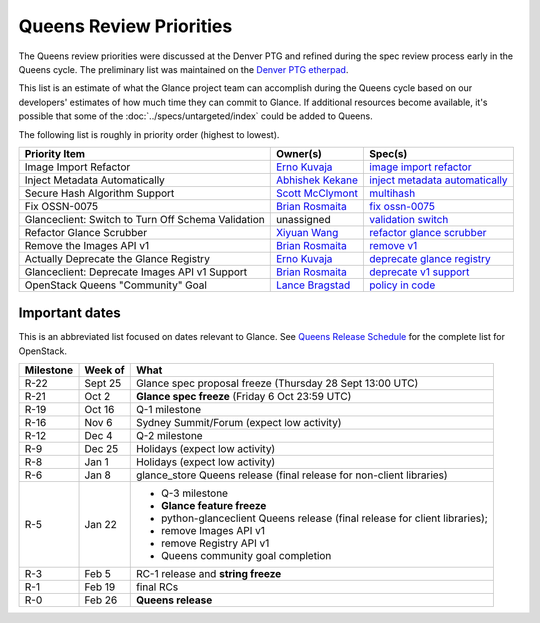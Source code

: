 .. _queens-priorities:

========================
Queens Review Priorities
========================

The Queens review priorities were discussed at the Denver PTG and refined
during the spec review process early in the Queens cycle.  The preliminary
list was maintained on the `Denver PTG etherpad`_.

This list is an estimate of what the Glance project team can accomplish
during the Queens cycle based on our developers' estimates of how much
time they can commit to Glance.  If additional resources become available,
it's possible that some of the :doc:`../specs/untargeted/index` could be
added to Queens.

The following list is roughly in priority order (highest to lowest).

.. list-table::
   :header-rows: 1

   * - Priority Item
     - Owner(s)
     - Spec(s)
   * - Image Import Refactor
     - `Erno Kuvaja`_
     - `image import refactor`_
   * - Inject Metadata Automatically
     - `Abhishek Kekane`_
     - `inject metadata automatically`_
   * - Secure Hash Algorithm Support
     - `Scott McClymont`_
     - `multihash`_
   * - Fix OSSN-0075
     - `Brian Rosmaita`_
     - `fix ossn-0075`_
   * - Glanceclient: Switch to Turn Off Schema Validation
     - unassigned
     - `validation switch`_
   * - Refactor Glance Scrubber
     - `Xiyuan Wang`_
     - `refactor glance scrubber`_
   * - Remove the Images API v1
     - `Brian Rosmaita`_
     - `remove v1`_
   * - Actually Deprecate the Glance Registry
     - `Erno Kuvaja`_
     - `deprecate glance registry`_
   * - Glanceclient: Deprecate Images API v1 Support
     - `Brian Rosmaita`_
     - `deprecate v1 support`_
   * - OpenStack Queens "Community" Goal
     - `Lance Bragstad`_
     - `policy in code`_

.. _Denver PTG etherpad: https://etherpad.openstack.org/p/glance-queens-ptg-roadmap

.. _Erno Kuvaja: https://launchpad.net/~jokke
.. _Scott McClymont: https://launchpad.net/~smcclymont
.. _Abhishek Kekane: https://launchpad.net/~abhishek-kekane
.. _Brian Rosmaita: https://launchpad.net/~brian-rosmaita
.. _Xiyuan Wang: https://launchpad.net/~wangxiyuan
.. _Lance Bragstad: https://launchpad.net/~lbragstad

.. _image import refactor: http://specs.openstack.org/openstack/glance-specs/specs/mitaka/approved/image-import/image-import-refactor.html
.. _multihash: https://specs.openstack.org/openstack/glance-specs/specs/queens/approved/glance/multihash.html
.. _inject metadata automatically: https://specs.openstack.org/openstack/glance-specs/specs/queens/approved/glance/inject-automatic-metadata.html
.. _fix ossn-0075: https://review.openstack.org/#/c/468179/
.. _deprecate glance registry: https://specs.openstack.org/openstack/glance-specs/specs/queens/approved/glance/deprecate-registry.html
.. _refactor glance scrubber: http://specs.openstack.org/openstack/glance-specs/specs/queens/approved/glance/lite-spec-scrubber-refactor.html
.. _remove v1: http://specs.openstack.org/openstack/glance-specs/specs/queens/approved/glance/remove-v1.html
.. _validation switch: http://specs.openstack.org/openstack/glance-specs/specs/queens/approved/python-glanceclient/no-schema-validation.html
.. _deprecate v1 support: http://specs.openstack.org/openstack/glance-specs/specs/queens/approved/python-glanceclient/deprecate-v1-support.html
.. _policy in code: https://specs.openstack.org/openstack/glance-specs/specs/queens/approved/glance/spec-lite-policy-and-docs-in-code.html


Important dates
---------------

This is an abbreviated list focused on dates relevant to Glance.  See
`Queens Release Schedule`_ for the complete list for OpenStack.

.. _Queens Release Schedule: https://releases.openstack.org/queens/schedule.html

.. list-table::
   :header-rows: 1

   * - Milestone
     - Week of
     - What
   * - R-22
     - Sept 25
     - Glance spec proposal freeze (Thursday 28 Sept 13:00 UTC)
   * - R-21
     - Oct 2
     - **Glance spec freeze** (Friday 6 Oct 23:59 UTC)
   * - R-19
     - Oct 16
     - Q-1 milestone
   * - R-16
     - Nov 6
     - Sydney Summit/Forum (expect low activity)
   * - R-12
     - Dec 4
     - Q-2 milestone
   * - R-9
     - Dec 25
     - Holidays (expect low activity)
   * - R-8
     - Jan 1
     - Holidays (expect low activity)
   * - R-6
     - Jan 8
     - glance_store Queens release (final release for non-client libraries)
   * - R-5
     - Jan 22
     - * Q-3 milestone
       * **Glance feature freeze**
       * python-glanceclient Queens release (final release for client libraries);
       * remove Images API v1
       * remove Registry API v1
       * Queens community goal completion
   * - R-3
     - Feb 5
     - RC-1 release and **string freeze**
   * - R-1
     - Feb 19
     - final RCs
   * - R-0
     - Feb 26
     - **Queens release**
